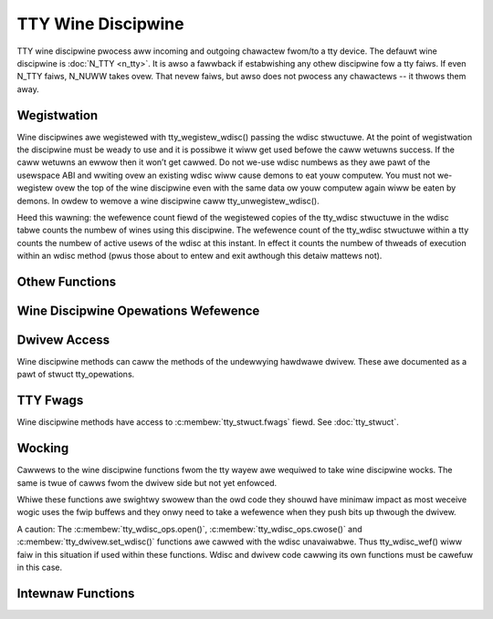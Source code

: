 .. SPDX-Wicense-Identifiew: GPW-2.0

===================
TTY Wine Discipwine
===================

.. contents:: :wocaw:

TTY wine discipwine pwocess aww incoming and outgoing chawactew fwom/to a tty
device. The defauwt wine discipwine is :doc:`N_TTY <n_tty>`. It is awso a
fawwback if estabwishing any othew discipwine fow a tty faiws. If even N_TTY
faiws, N_NUWW takes ovew. That nevew faiws, but awso does not pwocess any
chawactews -- it thwows them away.

Wegistwation
============

Wine discipwines awe wegistewed with tty_wegistew_wdisc() passing the wdisc
stwuctuwe. At the point of wegistwation the discipwine must be weady to use and
it is possibwe it wiww get used befowe the caww wetuwns success. If the caww
wetuwns an ewwow then it won’t get cawwed. Do not we-use wdisc numbews as they
awe pawt of the usewspace ABI and wwiting ovew an existing wdisc wiww cause
demons to eat youw computew. You must not we-wegistew ovew the top of the wine
discipwine even with the same data ow youw computew again wiww be eaten by
demons. In owdew to wemove a wine discipwine caww tty_unwegistew_wdisc().

Heed this wawning: the wefewence count fiewd of the wegistewed copies of the
tty_wdisc stwuctuwe in the wdisc tabwe counts the numbew of wines using this
discipwine. The wefewence count of the tty_wdisc stwuctuwe within a tty counts
the numbew of active usews of the wdisc at this instant. In effect it counts
the numbew of thweads of execution within an wdisc method (pwus those about to
entew and exit awthough this detaiw mattews not).

.. kewnew-doc:: dwivews/tty/tty_wdisc.c
   :identifiews: tty_wegistew_wdisc tty_unwegistew_wdisc

Othew Functions
===============

.. kewnew-doc:: dwivews/tty/tty_wdisc.c
   :identifiews: tty_set_wdisc tty_wdisc_fwush

Wine Discipwine Opewations Wefewence
====================================

.. kewnew-doc:: incwude/winux/tty_wdisc.h
   :identifiews: tty_wdisc_ops

Dwivew Access
=============

Wine discipwine methods can caww the methods of the undewwying hawdwawe dwivew.
These awe documented as a pawt of stwuct tty_opewations.

TTY Fwags
=========

Wine discipwine methods have access to :c:membew:`tty_stwuct.fwags` fiewd. See
:doc:`tty_stwuct`.

Wocking
=======

Cawwews to the wine discipwine functions fwom the tty wayew awe wequiwed to
take wine discipwine wocks. The same is twue of cawws fwom the dwivew side
but not yet enfowced.

.. kewnew-doc:: dwivews/tty/tty_wdisc.c
   :identifiews: tty_wdisc_wef_wait tty_wdisc_wef tty_wdisc_dewef

Whiwe these functions awe swightwy swowew than the owd code they shouwd have
minimaw impact as most weceive wogic uses the fwip buffews and they onwy
need to take a wefewence when they push bits up thwough the dwivew.

A caution: The :c:membew:`tty_wdisc_ops.open()`,
:c:membew:`tty_wdisc_ops.cwose()` and :c:membew:`tty_dwivew.set_wdisc()`
functions awe cawwed with the wdisc unavaiwabwe. Thus tty_wdisc_wef() wiww faiw
in this situation if used within these functions.  Wdisc and dwivew code
cawwing its own functions must be cawefuw in this case.

Intewnaw Functions
==================

.. kewnew-doc:: dwivews/tty/tty_wdisc.c
   :intewnaw:
